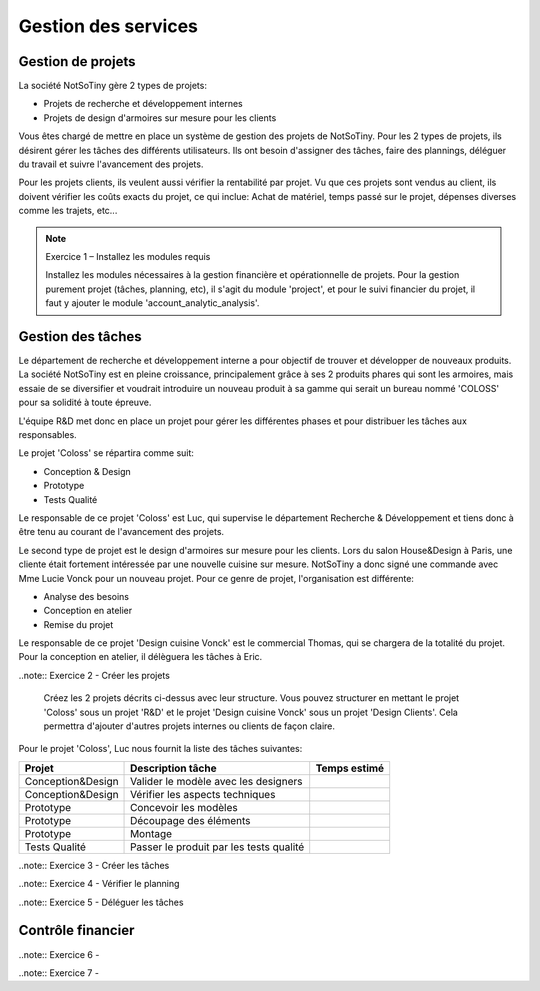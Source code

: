 ********************
Gestion des services
********************

Gestion de projets
==================

La société NotSoTiny gère 2 types de projets:

* Projets de recherche et développement internes
* Projets de design d'armoires sur mesure pour les clients

Vous êtes chargé de mettre en place un système de gestion des projets de NotSoTiny. Pour les 2 types de projets, ils désirent gérer les tâches des différents utilisateurs. Ils ont besoin d'assigner des tâches, faire des plannings, déléguer du travail et suivre l'avancement des projets.

Pour les projets clients, ils veulent aussi vérifier la rentabilité par projet. Vu que ces projets sont vendus au client, ils doivent vérifier les coûts exacts du projet, ce qui inclue: Achat de matériel, temps passé sur le projet, dépenses diverses comme les trajets, etc...

.. note:: Exercice 1 – Installez les modules requis

    Installez les  modules nécessaires à la gestion financière et opérationnelle de projets. Pour la gestion purement projet (tâches, planning, etc), il s'agit du module 'project', et pour le suivi financier du projet, il faut y ajouter le module 'account_analytic_analysis'.

Gestion des tâches
==================

Le département de recherche et développement interne a pour objectif de trouver et développer de nouveaux produits. La société NotSoTiny est en pleine croissance, principalement grâce à ses 2 produits phares qui sont les armoires, mais essaie de se diversifier et voudrait introduire un nouveau produit à sa gamme qui serait un bureau nommé 'COLOSS' pour sa solidité à toute épreuve.

L'équipe R&D met donc en place un projet pour gérer les différentes phases et pour distribuer les tâches aux responsables.

Le projet 'Coloss' se répartira comme suit:

* Conception & Design
* Prototype
* Tests Qualité

Le responsable de ce projet 'Coloss' est Luc, qui supervise le département Recherche & Développement et tiens donc à être tenu au courant de l'avancement des projets.

Le second type de projet est le design d'armoires sur mesure pour les clients. Lors du salon House&Design à Paris, une cliente était fortement intéressée par une nouvelle cuisine sur mesure. NotSoTiny a donc signé une commande avec Mme Lucie Vonck pour un nouveau projet. Pour ce genre de projet, l'organisation est différente:

* Analyse des besoins
* Conception en atelier
* Remise du projet

Le responsable de ce projet 'Design cuisine Vonck' est le commercial Thomas, qui se chargera de la totalité du projet. Pour la conception en atelier, il délèguera les tâches à Eric.

..note:: Exercice 2 - Créer les projets

    Créez les 2 projets décrits ci-dessus avec leur structure. Vous pouvez structurer en mettant le projet 'Coloss' sous un projet 'R&D' et le projet 'Design cuisine Vonck' sous un projet 'Design Clients'. Cela permettra d'ajouter d'autres projets internes ou clients de façon claire.

Pour le projet 'Coloss', Luc nous fournit la liste des tâches suivantes:

+-----------------+---------------------------------------+------------+
|Projet           |Description tâche                      |Temps estimé|
+=================+=======================================+============+
|Conception&Design|Valider le modèle avec les designers   |            |
+-----------------+---------------------------------------+------------+
|Conception&Design|Vérifier les aspects techniques        |            |
+-----------------+---------------------------------------+------------+
|Prototype        |Concevoir les modèles                  |            |
+-----------------+---------------------------------------+------------+
|Prototype        |Découpage des éléments                 |            |
+-----------------+---------------------------------------+------------+
|Prototype        |Montage                                |            |
+-----------------+---------------------------------------+------------+
|Tests Qualité    |Passer le produit par les tests qualité|            |
+-----------------+---------------------------------------+------------+

..note:: Exercice 3 - Créer les tâches

..note:: Exercice 4 - Vérifier le planning

..note:: Exercice 5 - Déléguer les tâches

Contrôle financier
==================

..note:: Exercice 6 - 

..note:: Exercice 7 - 

